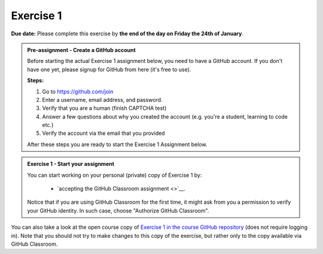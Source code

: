 Exercise 1
==========

**Due date:** Please complete this exercise by **the end of the day on Friday the 24th of January**.

.. admonition:: Pre-assignment - Create a GitHub account

    Before starting the actual Exercise 1 assignment below, you need to have a GitHub account. If you don't have one yet,
    please signup for GitHub from here (it's free to use).

    **Steps:**

    1. Go to `https://github.com/join <https://github.com/join>`__
    2. Enter a username, email address, and password.
    3. Verify that you are a human (finish CAPTCHA test)
    4. Answer a few questions about why you created the account (e.g. you're a student, learning to code etc.)
    5. Verify the account via the email that you provided

    After these steps you are ready to start the Exercise 1 Assignment below.

.. admonition:: Exercise 1 - Start your assignment

    You can start working on your personal (private) copy of Exercise 1 by:

      - `accepting the GitHub Classroom assignment <>`__.

    Notice that if you are using GitHub Classroom for the first time, it might ask from you a permission to verify your GitHub identity. In such case, choose "Authorize GitHub Classroom".


You can also take a look at the open course copy of `Exercise 1 in the course GitHub repository <https://github.com/Sustainability-GIS-2025/Exercise-1>`__ (does not require logging in).
Note that you should not try to make changes to this copy of the exercise, but rather only to the copy available via GitHub Classroom.

